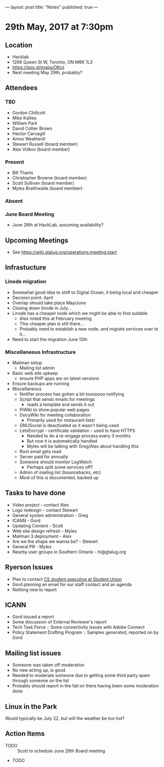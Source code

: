 ---
layout: post
title: "Notes"
published: true
---

* 29th May, 2017 at 7:30pm

** Location
  - Hacklab
  - 1266 Queen St W, Toronto, ON M6K 1L3
  - <https://goo.gl/maps/OKcij>
  - Next meeting May 29th, probably?
** Attendees
*** TBD
- Gordon Chillcott
- Mike Kallies
- William Park
- David Collier Brown
- Hector Carvagill
- Amos Weatherill
- Stewart Russell (board member)
- Alex Volkov (board member)
*** Present
- Bill Thanis
- Christopher Browne (board member)
- Scott Sullivan (board member)
- Myles Braithwaite (board member)
*** Absent
*** June Board Meeting
  - June 26th at HackLab, assuming availability?
** Upcoming Meetings
  - See <https://wiki.gtalug.org/operations:meeting:start>
** Infrastucture
*** Linode migration
  - Somewhat good idea to shift to Digital Ocean, it being local and cheaper
  - Decision point: April
  - Overlap should take place May/June
  - Closing down linode in July...
  - Linode has a cheaper node which we might be able to find suitable
    - Alex noted this at February meeting
    - This cheaper plan is still there...
    - Probably need to establish a new node, and migrate services over to it...
  - Need to start the migration June 13th

*** Miscellaneous Infrastructure
 - Mailman setup
   - Mailing list admin
 - Basic web site upkeep
   - ensure PHP apps are on latest versions
 - Ensure backups are running
 - Miscellaneous
   - Notifier process has gotten a bit tooooooo notifying
   - Script that sends emails for meetings
     - reads a template and sends it out
   - PiWiki to show popular web pages
   - DocuWiki for meeting collaboration
     - Primarily used for restaurant lists!
   - GNUSocial is deactivated as it wasn't being used
   - LetsEncrypt - certificate validation - used to have HTTPS
     - Needed to do a re-engage process every 3 months
     - But now it is automatically handled
     - Myles will be talking with Greg/Alex about handling this
   - Root email gets read
   - Server paid for annually
   - Someone should monitor LogWatch
     - Perhaps split some services off?
   - Admin of mailing list (bouncebacks, etc)
   - Most of this is documented, backed up

** Tasks to have done
 - Video project - contact Alex
 - Logo redesign - contact Stewart
 - General system administration - Greg
 - ICANN - Gord
 - Updating Content - Scott
 - Web site design refresh - Myles
 - Mailman 3 deployment - Alex
 - Are we the shape we wanna be? - Stewart
 - General PR - Myles
 - Nearby user groups in Southern Ontario - hi@gtalug.org
   
** Ryerson Issues
 - Plan to contact [[https://cscu.scs.ryerson.ca/executive-2016-2017/][CS student executive at Student Union]]
 - Gord planning an email for our staff contact and an agenda
 - Nothing new to report

** ICANN
 - Gord issued a report
 - Some discussion of External Reviewer's report
 - Tech Task Force :: Some connectivity issues with Adobe Connect
 - Policy Statement Drafting Program :: Samples generated, reported on by Gord

** Mailing list issues

 - Someone was taken off moderation
 - No new acting up, is good
 - Needed to moderate someone due to getting some third party spam through someone on the list
 - Probably should report in the fall on there having been some moderation done

** Linux in the Park

  Would typically be July 22, but will the weather be too hot?

** Action Items
  - TODO :: Scott to schedule June 26th Board meeting
  - TODO 
